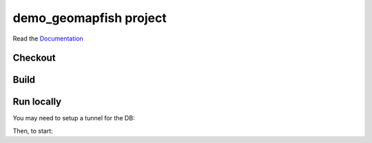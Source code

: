 demo_geomapfish project
===================

Read the `Documentation <http://docs.camptocamp.net/c2cgeoportal/>`_

Checkout
--------

.. script::

   git clone git@github.com:camptocamp/demo_geomapfish.git

Build
-----

.. script::

  cd demo_geomapfish

  ./docker-run make build

.. Feel free to add project-specific things.


Run locally
-----------

You may need to setup a tunnel for the DB:

.. script::

  ssh -L 172.17.0.1:5432:localhost:5432 geomapfish-demo.camptocamp.com

Then, to start:

.. script::

  docker-compose up
